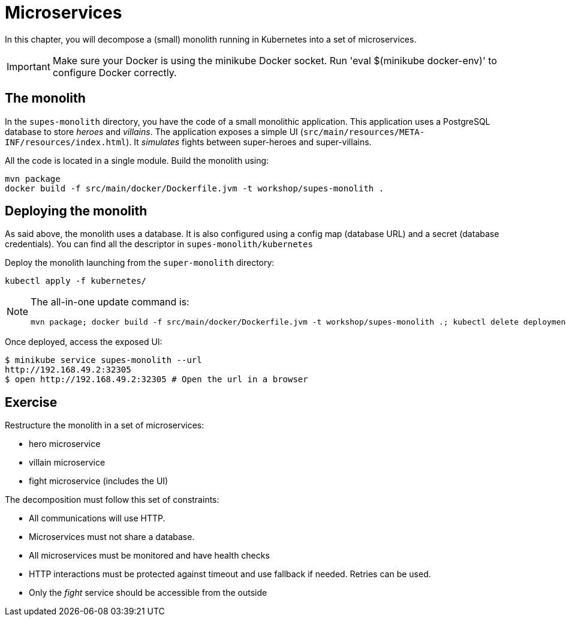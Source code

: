 = Microservices

In this chapter, you will decompose a (small) monolith running in Kubernetes into a set of microservices.

IMPORTANT: Make sure your Docker is using the minikube Docker socket.
Run 'eval $(minikube docker-env)' to configure Docker correctly.

== The monolith

In the `supes-monolith` directory, you have the code of a small monolithic application.
This application uses a PostgreSQL database to store _heroes_ and _villains_.
The application exposes a simple UI (`src/main/resources/META-INF/resources/index.html`).
It _simulates_ fights between super-heroes and super-villains.

All the code is located in a single module.
Build the monolith using:

[source, bash]
----
mvn package
docker build -f src/main/docker/Dockerfile.jvm -t workshop/supes-monolith .
----

== Deploying the monolith

As said above, the monolith uses a database.
It is also configured using a config map (database URL) and a secret (database credentials).
You can find all the descriptor in `supes-monolith/kubernetes`

Deploy the monolith launching from the `super-monolith` directory:

[source, bash]
----
kubectl apply -f kubernetes/
----

[NOTE]
====
The all-in-one update command is:
[source, bash]
----
mvn package; docker build -f src/main/docker/Dockerfile.jvm -t workshop/supes-monolith .; kubectl delete deployment supes-monolith; kubectl apply -f kubernetes/
----
====

Once deployed, access the exposed UI:

[source, bash]
----
$ minikube service supes-monolith --url
http://192.168.49.2:32305
$ open http://192.168.49.2:32305 # Open the url in a browser
----

== Exercise

Restructure the monolith in a set of microservices:

* hero microservice
* villain microservice
* fight microservice (includes the UI)

The decomposition must follow this set of constraints:

- All communications will use HTTP.
- Microservices must not share a database.
- All microservices must be monitored and have health checks
- HTTP interactions must be protected against timeout and use fallback if needed. Retries can be used.
- Only the _fight_ service should be accessible from the outside
